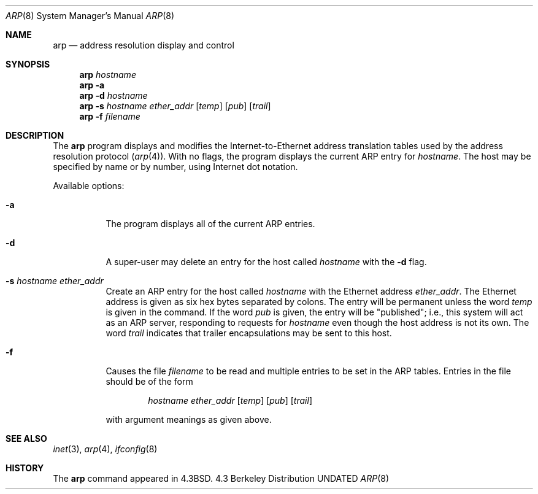 .\" Copyright (c) 1985, 1991, 1993
.\"	The Regents of the University of California.  All rights reserved.
.\"
.\" %sccs.include.redist.man%
.\"
.\"     @(#)arp.8	8.1 (Berkeley) 6/6/93
.\"
.Dd 
.Dt ARP 8
.Os BSD 4.3
.Sh NAME
.Nm arp
.Nd address resolution display and control
.Sh SYNOPSIS
.Nm arp
.Ar hostname
.Nm arp
.Fl a
.Nm arp
.Fl d Ar hostname
.Nm arp
.Fl s Ar hostname ether_addr
.Op Ar temp
.Op Ar pub
.Op Ar trail
.Nm arp
.Fl f Ar filename
.Sh DESCRIPTION
The
.Nm arp
program displays and modifies the Internet-to-Ethernet address translation
tables used by the address resolution protocol
.Pq Xr arp 4 .
With no flags, the program displays the current
.Tn ARP
entry for
.Ar hostname .
The host may be specified by name or by number,
using Internet dot notation.
.Pp
Available options:
.Bl -tag -width Ds
.It Fl a
The program displays all of the current
.Tn ARP
entries.
.It Fl d
A super-user may delete an entry for the host called
.Ar hostname
with the
.Fl d
flag.
.It Fl s Ar hostname ether_addr
Create an
.Tn ARP
entry for the host called
.Ar hostname
with the Ethernet address 
.Ar ether_addr .
The Ethernet address is given as six hex bytes separated by colons.
The entry will be permanent unless the word
.Ar temp
is given in the command. 
If the word
.Ar pub
is given, the entry will be "published"; i.e., this system will
act as an
.Tn ARP
server,
responding to requests for 
.Ar hostname
even though the host address is not its own.
The word
.Ar trail
indicates that trailer encapsulations may be sent to this host.
.It Fl f
Causes the file
.Ar filename
to be read and multiple entries to be set in the
.Tn ARP
tables.  Entries
in the file should be of the form
.Pp
.Bd -filled -offset indent -compact
.Ar hostname ether_addr
.Op Ar temp
.Op Ar pub
.Op Ar trail
.Ed
.Pp
with argument meanings as given above.
.El
.Sh SEE ALSO
.Xr inet 3 ,
.Xr arp 4 ,
.Xr ifconfig 8
.Sh HISTORY
The
.Nm
command appeared in
.Bx 4.3 .
